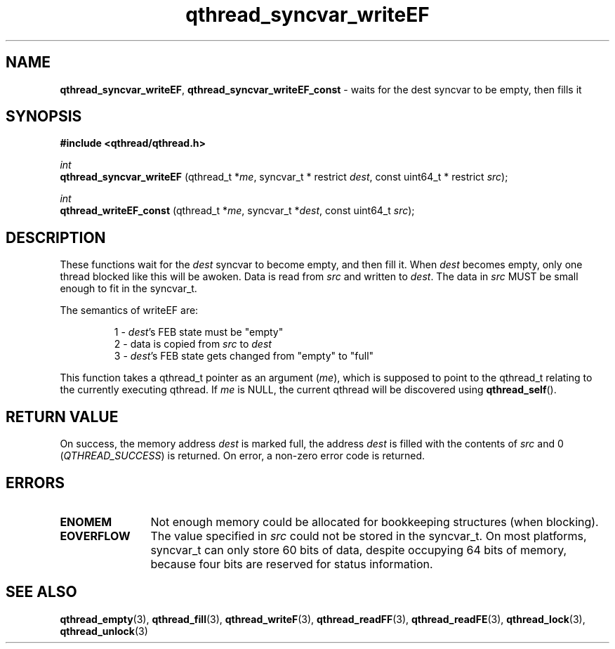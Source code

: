 .TH qthread_syncvar_writeEF 3 "JUNE 2010" libqthread "libqthread"
.SH NAME
.BR qthread_syncvar_writeEF ,
.B qthread_syncvar_writeEF_const
\- waits for the dest syncvar to be empty, then fills it
.SH SYNOPSIS
.B #include <qthread/qthread.h>

.I int
.br
.B qthread_syncvar_writeEF
.RI "(qthread_t *" me ", syncvar_t * restrict " dest ", const uint64_t * restrict " src );
.PP
.I int
.br
.B qthread_writeEF_const
.RI "(qthread_t *" me ", syncvar_t *" dest ", const uint64_t " src );
.SH DESCRIPTION
These functions wait for the
.I dest
syncvar to become empty, and then fill it. When
.I dest
becomes empty, only one thread blocked like this will be awoken. Data is read
from
.I src
and written to
.IR dest .
The data in
.I src
MUST be small enough to fit in the syncvar_t.
.PP
The semantics of writeEF are:
.RS
.PP
1 -
.IR dest 's
FEB state must be "empty"
.br
2 - data is copied from
.I src
to
.I dest
.br
3 -
.IR dest 's
FEB state gets changed from "empty" to "full"
.RE
.PP
This function takes a qthread_t pointer as an argument
.RI ( me ),
which is supposed to point to the qthread_t relating to the currently executing
qthread. If
.I me
is NULL, the current qthread will be discovered using
.BR qthread_self ().
.SH RETURN VALUE
On success, the memory address
.I dest
is marked full, the address
.I dest
is filled with the contents of
.I src
and 0
.RI ( QTHREAD_SUCCESS )
is returned. On error, a non-zero error code is returned.
.SH ERRORS
.TP 12
.B ENOMEM
Not enough memory could be allocated for bookkeeping structures (when blocking).
.TP
.B EOVERFLOW
The value specified in
.I src
could not be stored in the syncvar_t. On most platforms, syncvar_t can only
store 60 bits of data, despite occupying 64 bits of memory, because four bits
are reserved for status information.
.SH SEE ALSO
.BR qthread_empty (3),
.BR qthread_fill (3),
.BR qthread_writeF (3),
.BR qthread_readFF (3),
.BR qthread_readFE (3),
.BR qthread_lock (3),
.BR qthread_unlock (3)
